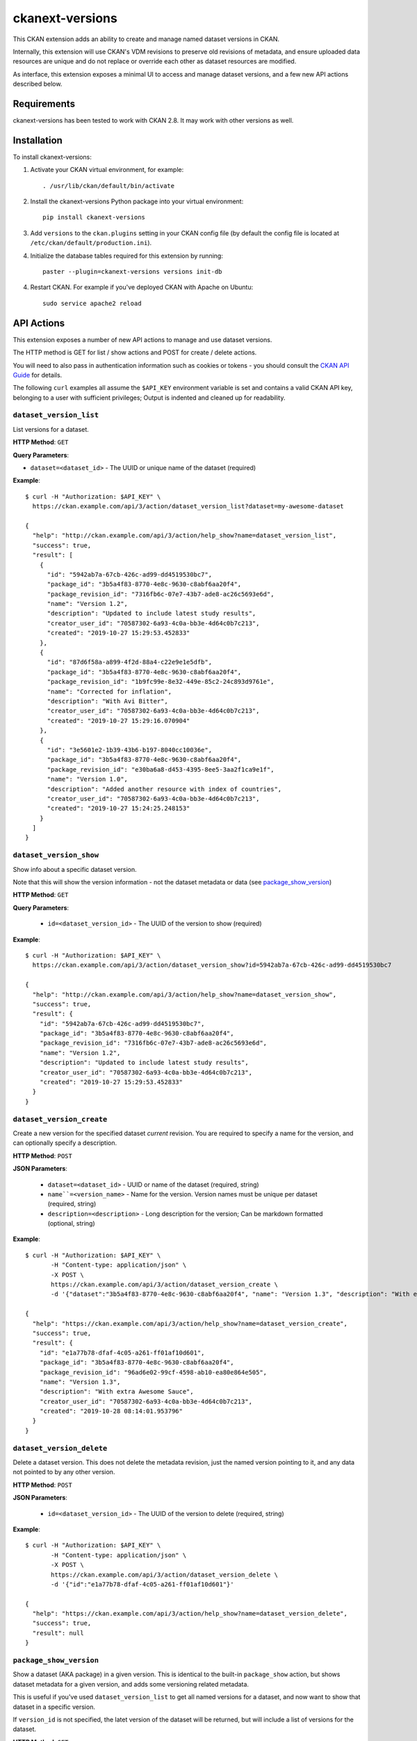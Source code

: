 =============
ckanext-versions
=============

This CKAN extension adds an ability to create and manage named dataset
versions in CKAN.

Internally, this extension will use CKAN's VDM revisions to preserve
old revisions of metadata, and ensure uploaded data resources are unique
and do not replace or override each other as dataset resources are modified.

As interface, this extension exposes a minimal UI to access and manage
dataset versions, and a few new API actions described below.

------------
Requirements
------------
ckanext-versions has been tested to work with CKAN 2.8. It may work with
other versions as well.

------------
Installation
------------

.. Add any additional install steps to the list below.
   For example installing any non-Python dependencies or adding any required
   config settings.

To install ckanext-versions:

1. Activate your CKAN virtual environment, for example::

     . /usr/lib/ckan/default/bin/activate

2. Install the ckanext-versions Python package into your virtual environment::

     pip install ckanext-versions

3. Add ``versions`` to the ``ckan.plugins`` setting in your CKAN
   config file (by default the config file is located at
   ``/etc/ckan/default/production.ini``).

4. Initialize the database tables required for this extension by running::

     paster --plugin=ckanext-versions versions init-db

4. Restart CKAN. For example if you've deployed CKAN with Apache on Ubuntu::

     sudo service apache2 reload

-----------
API Actions
-----------
This extension exposes a number of new API actions to manage and use
dataset versions.

The HTTP method is GET for list / show actions and POST for create / delete
actions.

You will need to also pass in authentication information such as cookies or
tokens - you should consult the `CKAN API Guide
<https://docs.ckan.org/en/2.8/api/>`_ for details.

The following ``curl`` examples all assume the ``$API_KEY`` environment
variable is set and contains a valid CKAN API key, belonging to a user with
sufficient privileges; Output is indented and cleaned up for readability.

``dataset_version_list``
^^^^^^^^^^^^^^^^^^^^^^^^
List versions for a dataset.

**HTTP Method**: ``GET``

**Query Parameters**:

* ``dataset=<dataset_id>`` - The UUID or unique name of the dataset (required)

**Example**::

  $ curl -H "Authorization: $API_KEY" \
    https://ckan.example.com/api/3/action/dataset_version_list?dataset=my-awesome-dataset

  {
    "help": "http://ckan.example.com/api/3/action/help_show?name=dataset_version_list",
    "success": true,
    "result": [
      {
        "id": "5942ab7a-67cb-426c-ad99-dd4519530bc7",
        "package_id": "3b5a4f83-8770-4e8c-9630-c8abf6aa20f4",
        "package_revision_id": "7316fb6c-07e7-43b7-ade8-ac26c5693e6d",
        "name": "Version 1.2",
        "description": "Updated to include latest study results",
        "creator_user_id": "70587302-6a93-4c0a-bb3e-4d64c0b7c213",
        "created": "2019-10-27 15:29:53.452833"
      },
      {
        "id": "87d6f58a-a899-4f2d-88a4-c22e9e1e5dfb",
        "package_id": "3b5a4f83-8770-4e8c-9630-c8abf6aa20f4",
        "package_revision_id": "1b9fc99e-8e32-449e-85c2-24c893d9761e",
        "name": "Corrected for inflation",
        "description": "With Avi Bitter",
        "creator_user_id": "70587302-6a93-4c0a-bb3e-4d64c0b7c213",
        "created": "2019-10-27 15:29:16.070904"
      },
      {
        "id": "3e5601e2-1b39-43b6-b197-8040cc10036e",
        "package_id": "3b5a4f83-8770-4e8c-9630-c8abf6aa20f4",
        "package_revision_id": "e30ba6a8-d453-4395-8ee5-3aa2f1ca9e1f",
        "name": "Version 1.0",
        "description": "Added another resource with index of countries",
        "creator_user_id": "70587302-6a93-4c0a-bb3e-4d64c0b7c213",
        "created": "2019-10-27 15:24:25.248153"
      }
    ]
  }

``dataset_version_show``
^^^^^^^^^^^^^^^^^^^^^^^^
Show info about a specific dataset version.

Note that this will show the version information - not the dataset metadata or
data (see `package_show_version`_)

**HTTP Method**: ``GET``

**Query Parameters**:

 * ``id=<dataset_version_id>`` - The UUID of the version to show (required)

**Example**::

  $ curl -H "Authorization: $API_KEY" \
    https://ckan.example.com/api/3/action/dataset_version_show?id=5942ab7a-67cb-426c-ad99-dd4519530bc7

  {
    "help": "http://ckan.example.com/api/3/action/help_show?name=dataset_version_show",
    "success": true,
    "result": {
      "id": "5942ab7a-67cb-426c-ad99-dd4519530bc7",
      "package_id": "3b5a4f83-8770-4e8c-9630-c8abf6aa20f4",
      "package_revision_id": "7316fb6c-07e7-43b7-ade8-ac26c5693e6d",
      "name": "Version 1.2",
      "description": "Updated to include latest study results",
      "creator_user_id": "70587302-6a93-4c0a-bb3e-4d64c0b7c213",
      "created": "2019-10-27 15:29:53.452833"
    }
  }

``dataset_version_create``
^^^^^^^^^^^^^^^^^^^^^^^^^^^^^^^^^^^^^^^^^^^^^^^^^^^^^^^^^^^^^^^^^^^^^^^^^^^^^^^^^^^^^^^^^^^^^
Create a new version for the specified dataset *current* revision. You are
required to specify a name for the version, and can optionally specify a
description.

**HTTP Method**: ``POST``

**JSON Parameters**:

 * ``dataset=<dataset_id>`` - UUID or name of the dataset (required, string)
 * ``name``=<version_name>`` - Name for the version. Version names must be
   unique per dataset (required, string)
 * ``description=<description>`` - Long description for the version; Can be
   markdown formatted (optional, string)

**Example**::

  $ curl -H "Authorization: $API_KEY" \
         -H "Content-type: application/json" \
         -X POST \
         https://ckan.example.com/api/3/action/dataset_version_create \
         -d '{"dataset":"3b5a4f83-8770-4e8c-9630-c8abf6aa20f4", "name": "Version 1.3", "description": "With extra Awesome Sauce"}'

  {
    "help": "https://ckan.example.com/api/3/action/help_show?name=dataset_version_create",
    "success": true,
    "result": {
      "id": "e1a77b78-dfaf-4c05-a261-ff01af10d601",
      "package_id": "3b5a4f83-8770-4e8c-9630-c8abf6aa20f4",
      "package_revision_id": "96ad6e02-99cf-4598-ab10-ea80e864e505",
      "name": "Version 1.3",
      "description": "With extra Awesome Sauce",
      "creator_user_id": "70587302-6a93-4c0a-bb3e-4d64c0b7c213",
      "created": "2019-10-28 08:14:01.953796"
    }
  }

``dataset_version_delete``
^^^^^^^^^^^^^^^^^^^^^^^^^^
Delete a dataset version. This does not delete the metadata revision, just the
named version pointing to it, and any data not pointed to by any other version.

**HTTP Method**: ``POST``

**JSON Parameters**:

 * ``id=<dataset_version_id>`` - The UUID of the version to delete (required,
   string)

**Example**::

  $ curl -H "Authorization: $API_KEY" \
         -H "Content-type: application/json" \
         -X POST \
         https://ckan.example.com/api/3/action/dataset_version_delete \
         -d '{"id":"e1a77b78-dfaf-4c05-a261-ff01af10d601"}'

  {
    "help": "https://ckan.example.com/api/3/action/help_show?name=dataset_version_delete",
    "success": true,
    "result": null
  }

``package_show_version``
^^^^^^^^^^^^^^^^^^^^^^^^^^^^^^^^^^^^^^^^^^^^^^^^^^^^^^^^^^^^^^^^
Show a dataset (AKA package) in a given version. This is identical to the
built-in ``package_show`` action, but shows dataset metadata for a given
version, and adds some versioning related metadata.

This is useful if you've used ``dataset_version_list`` to get all
named versions for a dataset, and now want to show that dataset in a specific
version.

If ``version_id`` is not specified, the latet version of the dataset will be
returned, but will include a list of versions for the dataset.

**HTTP Method**: ``GET``

**Query Parameters**:

 * ``id=<dataset_id>`` - The name or UUID of the dataset (required)
 * ``version_id=<version_id>`` - A version UUID to show (optional)

**Examples**:

Fetching dataset metadata in a specified version::

  $ curl -H "Authorization: $API_KEY" \
         'https://ckan.example.com/api/3/action/package_show_version?id=3b5a4f83-8770-4e8c-9630-c8abf6aa20f4&version_id=5942ab7a-67cb-426c-ad99-dd4519530bc7'

  {
    "help": "https://ckan.example.com/api/3/action/help_show?name=package_show_version",
    "success": true,
    "result": {
      "maintainer": "Bob Paulson",
      "relationships_as_object": [],
      "private": true,
      "maintainer_email": "",
      "num_tags": 2,

      "version_metadata": {
        "id": "5942ab7a-67cb-426c-ad99-dd4519530bc7",
        "package_id": "3b5a4f83-8770-4e8c-9630-c8abf6aa20f4",
        "package_revision_id": "7316fb6c-07e7-43b7-ade8-ac26c5693e6d",
        "name": "Version 1.2",
        "description": "Without Avi Bitter",
        "creator_user_id": "70587302-6a93-4c0a-bb3e-4d64c0b7c213",
        "created": "2019-10-27 15:29:53.452833"
      },

      "id": "3b5a4f83-8770-4e8c-9630-c8abf6aa20f4",
      "metadata_created": "2019-10-27T15:23:50.612130",
      "owner_org": "68f832f7-5952-4cac-8803-4af55c021ccd",
      "metadata_modified": "2019-10-27T20:14:42.564886",
      "author": "Joe Bloggs",
      "author_email": "",
      "state": "active",
      "version": "1.0",
      "type": "dataset",
      "resources": [
        {
          "cache_last_updated": null,
          "cache_url": null,
          "mimetype_inner": null,
          /// ... standard resource attributes ...
        }
      ],
      "num_resources": 1,

      /// ... more standard dataset attributes ...
    }
  }

Note the ``version_metadata``, which is only included with dataset metadata if
the ``version_id`` parameter was provided.

Fetching the current version of dataset metadata in a specified version::

  {
    "help": "https://ckan.example.com/api/3/action/help_show?name=package_show_version",
    "success": true,
    "result": {
      "license_title": "Green",
      "relationships_as_object": [],
      "private": true,
      "id": "3b5a4f83-8770-4e8c-9630-c8abf6aa20f4",
      "metadata_created": "2019-10-27T15:23:50.612130",
      "metadata_modified": "2019-10-27T20:14:42.564886",
      "author": "Joe Bloggs",
      "author_email": "",
      "state": "active",
      "version": "1.0",
      "creator_user_id": "70587302-6a93-4c0a-bb3e-4d64c0b7c213",
      "type": "dataset",
      "resources": [
        {
          "mimetype": "text/csv",
          "cache_url": null,
          "hash": "",
          "description": "",
          "name": "https://data.example.com/dataset/287f7e34-7675-49a9-90bd-7c6a8b55698e/resource.csv",
          "format": "CSV",
          /// ... standard resource attributes ...
        }
      ],
      "num_resources": 1,
      "tags": [
        {
          "vocabulary_id": null,
          "state": "active",
          "display_name": "bar",
          "id": "686198e2-7b9c-4986-bb19-3cf74cfe2552",
          "name": "bar"
        },
        {
          "vocabulary_id": null,
          "state": "active",
          "display_name": "foo",
          "id": "82259424-aec6-428c-a682-0b3f6b8ee67d",
          "name": "foo"
        }
      ],

      "versions": [
        {
          "id": "5942ab7a-67cb-426c-ad99-dd4519530bc7",
          "package_id": "3b5a4f83-8770-4e8c-9630-c8abf6aa20f4",
          "package_revision_id": "7316fb6c-07e7-43b7-ade8-ac26c5693e6d",
          "name": "Version 1.2",
          "description": "Fixed some inaccuracies in data",
          "creator_user_id": "70587302-6a93-4c0a-bb3e-4d64c0b7c213",
          "created": "2019-10-27 15:29:53.452833"
        },
        {
          "id": "87d6f58a-a899-4f2d-88a4-c22e9e1e5dfb",
          "package_id": "3b5a4f83-8770-4e8c-9630-c8abf6aa20f4",
          "package_revision_id": "1b9fc99e-8e32-449e-85c2-24c893d9761e",
          "name": "version 1.1",
          "description": "Adjusted for country-specific inflation",
          "creator_user_id": "70587302-6a93-4c0a-bb3e-4d64c0b7c213",
          "created": "2019-10-27 15:29:16.070904"
        }
      ],

      /// ... more standard dataset attributes ...
    }
  }


Note the ``version`` list, only included when showing the latest
dataset version via ``package_show_version``.

---------------
Config Settings
---------------
This extension does not provide any additional configuration settings.

------------------------
Development Installation
------------------------

To install ckanext-versions for development, activate your CKAN virtualenv and
do::

    git clone https://github.com/datopian/ckanext-versions.git
    cd ckanext-versions
    python setup.py develop
    pip install -r dev-requirements.txt


-----------------
Running the Tests
-----------------

To run the tests, do::

    make test

To run the tests and produce a coverage report, first make sure you have
coverage installed in your virtualenv (``pip install coverage``) then run::

    make test coverage

Note that for tests to run properly, you need to have this extension installed
in an environment that has CKAN installed in it, and configured to access a
local PostgreSQL and Solr instances.

You can specify the path to your local CKAN installation by adding::

    make test CKAN_PATH=../../src/ckan/

For example.

In addition, the following environment variables are useful when testing::

    CKAN_SQLALCHEMY_URL=postgres://ckan:ckan@my-postgres-db/ckan_test
    CKAN_SOLR_URL=http://my-solr-instance:8983/solr/ckan

